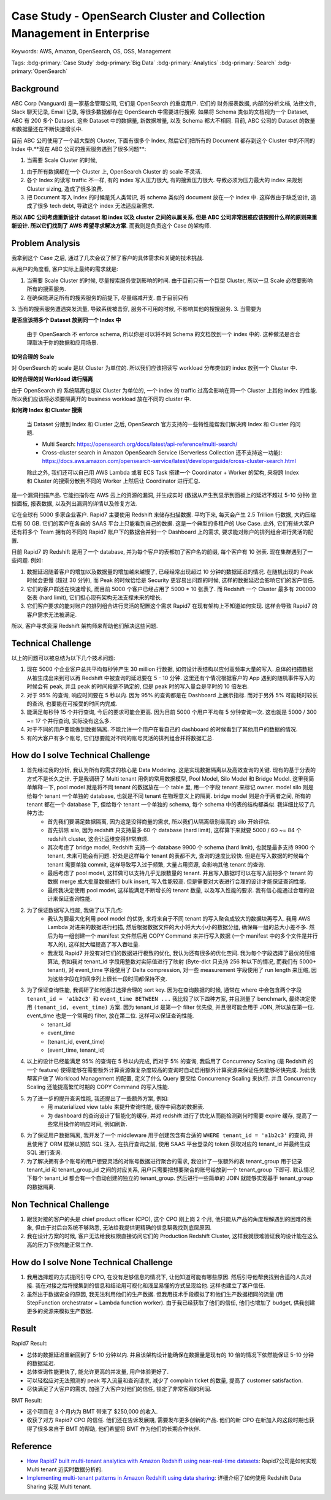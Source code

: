 Case Study - OpenSearch Cluster and Collection Management in Enterprise
==============================================================================
Keywords: AWS, Amazon, OpenSearch, OS, OSS, Management

Tags: :bdg-primary:`Case Study` :bdg-primary:`Big Data` :bdg-primary:`Analytics` :bdg-primary:`Search` :bdg-primary:`OpenSearch`


Background
------------------------------------------------------------------------------
ABC Corp (Vanguard) 是一家基金管理公司, 它们是 OpenSearch 的重度用户. 它们的 财务报表数据, 内部的分析文档, 法律文件, Slack 聊天记录, Email 记录, 等很多数据都存在 OpenSearch 中需要进行搜索. 如果将 Schema 类似的文档视为一个 Dataset, ABC 有 200 多个 Dataset. 这些 Dataset 中的数据量, 新数据增量, 以及 Schema 都大不相同. 目前, ABC 公司的 Dataset 的数量和数据量还在不断快速增长中.

目前 ABC 公司使用了一个超大型的 Cluster, 下面有很多个 Index, 然后它们把所有的 Document 都存到这个 Cluster 中的不同的 Index 中.**现在 ABC 公司的搜索服务遇到了很多问题**:

1. 当需要 Scale Cluster 的时候,


1. 由于所有数据都在一个 Cluster 上, OpenSearch Cluster 的 scale 不灵活.
2. 各个 Index 的读写 traffic 不一样, 有的 index 写入压力很大, 有的搜索压力很大. 导致必须为压力最大的 index 来规划 Cluster sizing, 造成了很多浪费.
3. 把 Document 写入 index 的时候是凭人类常识, 将 schema 类似的 document 放在一个 index 中. 这样做由于缺乏设计, 造成了很多 tech debt, 导致这个 index 无法适应新需求.

**所以 ABC 公司考虑重新设计 dataset 和 index 以及 cluster 之间的从属关系. 但是 ABC 公司非常困惑应该按照什么样的原则来重新设计. 所以它们找到了 AWS 希望寻求解决方案**. 而我则是负责这个 Case 的架构师.


Problem Analysis
------------------------------------------------------------------------------
我拿到这个 Case 之后, 通过了几次会议了解了客户的具体需求和关键的技术挑战.

从用户的角度看, 客户实际上最终的需求就是:

1. 当需要 Scale Cluster 的时候, 尽量搜索服务受到影响的时间. 由于目前只有一个巨型 Cluster, 所以一旦 Scale 必然要影响所有的搜索服务.
2. 在确保能满足所有的搜索服务的前提下, 尽量缩减开支. 由于目前只有
3. 当有的搜索服务遭遇突发流量, 导致系统被击穿, 服务不可用的时候, 不影响其他的搜搜服务.
3. 当需要为



**是否应该把多个 Dataset 放到同一个 Index 中**

    由于 OpenSearch 不 enforce schema, 所以你是可以将不同 Schema 的文档放到一个 index 中的. 这种做法是否合理取决于你的数据和应用场景.

**如何合理的 Scale**

对 OpenSearch 的 scale 是以 Cluster 为单位的. 所以我们应该把读写 workload 分布类似的 index 放到一个 Cluster 中.

**如何合理的对 Workload 进行隔离**

由于 OpenSearch 的 系统隔离也是以 Cluster 为单位的, 一个 index 的 traffic 过高会影响在同一个 Cluster 上其他 index 的性能. 所以我们应该将必须要隔离开的 business workload 放在不同的 cluster 中.

**如何跨 Index 和 Cluster 搜索**

    当 Dataset 分散到 Index 和 Cluster 之后, OpenSearch 官方支持的一些特性能帮我们解决跨 Index 和 Cluster 的问题.

    - Multi Search: https://opensearch.org/docs/latest/api-reference/multi-search/
    - Cross-cluster search in Amazon OpenSearch Service (Serverless Collection 还不支持这一功能): https://docs.aws.amazon.com/opensearch-service/latest/developerguide/cross-cluster-search.html

    除此之外, 我们还可以自己用 AWS Lambda 或者 ECS Task 搭建一个 Coordinator + Worker 的架构, 来将跨 Index 和 Cluster 的搜索分散到不同的 Worker 上然后让 Coordinator 进行汇总.



是一个漏洞扫描产品. 它能扫描你在 AWS 云上的资源的漏洞, 并生成实时 (数据从产生到显示到面板上的延迟不超过 5-10 分钟) 监控面板, 报表数据, 以及列出漏洞的详情以及修复方法.

它在全球有 5000 多家企业客户. Rapid7 主要使用 Redshift 来储存扫描数据. 平均下来, 每天会产生 2.5 Trillion 行数据, 大约压缩后有 50 GB. 它们的客户在各自的 SAAS 平台上只能看到自己的数据. 这是一个典型的多租户的 Use Case. 此外, 它们有些大客户还有将多个 Team 拥有的不同的 Rapid7 账户下的数据合并到一个 Dashboard 上的需求, 要求能对账户的排列组合进行灵活的配置.

目前 Rapid7 的 Redshift 是用了一个 database, 并为每个客户的表都加了客户名的前缀, 每个客户有 10 张表. 现在集群遇到了一些问题. 例如:

1. 数据延迟随着客户的增加以及数据量的增加越来越慢了, 已经经常出现超过 10 分钟的数据延迟的情况. 在随机出现的 Peak 时候会更慢 (超过 30 分钟), 而 Peak 的时候恰恰是 Security 更容易出问题的时候, 这样的数据延迟会影响它们的客户信任.
2. 它们的客户群还在快速增长, 而目前 5000 个客户已经占用了 5000 * 10 张表了. 而 Redshift 一个 Cluster 最多有 200000 张表 (hard limit), 它们担心现有架构无法支撑未来的增长.
3. 它们客户要求的能对账户的排列组合进行灵活的配置这个需求 Rapid7 在现有架构上不知道如何实现. 这样会导致 Rapid7 的客户需求无法被满足.

所以, 客户寻求资深 Redshift 架构师来帮助他们解决这些问题.


Technical Challenge
------------------------------------------------------------------------------
以上的问题可以被总结为以下几个技术问题:

1. 现在 5000 个企业客户总共平均每秒钟产生 30 million 行数据, 如何设计表结构以应付高频率大量的写入. 总体的扫描数据从被生成出来到可以再 Redshift 中被查询的延迟要在 5 - 10 分钟. 这里还有个情况根据客户的 App 遇到的随机事件写入的时候会有 peak, 并且 peak 的时间段是不确定的, 但是 peak 时的写入量会是平时的 10 倍左右.
2. 对于 95% 的查询, 响应时间要在 5 秒以内. 因为 95% 的查询都是在 Dashboard 上展示指标. 而对于另外 5% 可能耗时较长的查询, 也要能在可接受的时间内完成.
3. 能满足每秒钟 15 个并行查询, 今后的要求可能会更高. 因为目前 5000 个用户平均每 5 分钟查询一次. 这也就是 5000 / 300 ~= 17 个并行查询, 实际没有这么多.
4. 对于不同的用户要能做到数据隔离. 不能允许一个用户在看自己的 dashboard 的时候看到了其他用户的数据的情况.
5. 有的大客户有多个账号, 它们想要能对不同的账号灵活的排列组合并将数据汇总.


How do I solve Technical Challenge
------------------------------------------------------------------------------
1. 首先经过我的分析, 我认为所有的需求的核心是 Data Modeling. 这是实现数据隔离以及高效查询的关键. 现有的基于分表的方式不是长久之计. 于是我调研了 Multi tenant 用例的常用数据模型, Pool Model, Silo Model 和 Bridge Model. 这里我简单解释一下, pool model 就是将不同 tenant 的数据放在一个 table 里, 用一个字段 tenant 来标记 owner. model silo 则是给每个 tenant 一个单独的 database, 也就是不同 tenant 在物理意义上的隔离. bridge model 则是介于两者之间, 所有的 tenant 都在一个 database 下, 但给每个 tenant 一个单独的 schema, 每个 schema 中的表的结构都类似. 我详细比较了几种方法:
    - 首先我们要满足数据隔离, 因为这是没得商量的需求, 所以我们从隔离级别最高的 silo 开始评估.
    - 首先排除 silo, 因为 redshift 只支持最多 60 个 database (hard limit), 这样算下来就要 5000 / 60 ~= 84 个 redshift cluster, 这会让运维变得非常麻烦.
    - 其次考虑了 bridge model, Redshift 支持一个 database 9900 个 schema (hard limit), 也就是最多支持 9900 个 tenant, 未来可能会有问题. 好处是这样每个 tenant 的表都不大, 查询的速度比较快. 但是在写入数据的时候每个 tenant 需要单独 commit, 这样导致写入过于频繁, 大量占用资源, 会影响其他 tenant 的查询.
    - 最后考虑了 pool model, 这样做可以支持几乎无限数量的 tenant. 并且写入数据时可以在写入前把多个 tenant 的数据 merge 成大批量数据进行 bulk insert, 写入性能较高. 但是需要对大表进行合理的设计才能保证查询性能.
    - 最终我决定使用 pool model, 这样能满足不断增长的 tenant 数量, 以及写入性能的要求. 我有信心能通过合理的设计来保证查询性能.
2. 为了保证数据写入性能, 我做了以下几点:
    - 我认为要最大化利用 pool model 的优势, 来将来自于不同 tenant 的写入聚合成较大的数据块再写入. 我用 AWS Lambda 对进来的数据进行扫描, 然后根据数据文件的大小将大大小小的数据分组, 确保每一组的总大小差不多. 然后为每一组创建一个 manifest 文件然后用 COPY Command 来并行写入数据 (一个 manifest 中的多个文件是并行写入的), 这样就大幅提高了写入吞吐量.
    - 我发现 Rapid7 并没有对它们的数据进行极致的优化, 我认为还有很多的优化空间. 我为每个字段选择了最优的压缩算法, 例如我对 tenant_id 字段用整数对实际值进行了映射 (Byte-dict 只支持 256 种以下的情况, 而我们有 5000+ tenant), 对 event_time 字段使用了 Delta compression, 对一些 measurement 字段使用了 run length 来压缩, 因为这些字段在时间序列上很长一段时间都保持不变.
3. 为了保证查询性能, 我调研了如何通过选择合理的 sort key. 因为在查询数据的时候, 通常在 where 中会包含两个字段 ``tenant_id = 'a1b2c3'`` 和 ``event_time BETWEEN ...`` 我比较了以下四种方案, 并且测量了 benchmark, 最终决定使用 ``(tenant_id, event_time)`` 方案. 因为 tenant_id 是第一个 filter 优先级, 并且很可能会用于 JOIN, 所以放在第一位. event_time 也是一个常用的 filter, 放在第二位. 这样可以保证查询性能.
    - tenant_id
    - event_time
    - (tenant_id, event_time)
    - (event_time, tenant_id)
4. 以上的设计已经能满足 95% 的查询在 5 秒以内完成, 而对于 5% 的查询, 我启用了 Concurrency Scaling (是 Redshift 的一个 feature) 使得能够在需要额外计算资源做复杂度较高的查询时自动启用额外计算资源来保证任务能够尽快完成. 为此我帮客户做了 Workload Management 的配置, 定义了什么 Query 要交给 Concurrency Scaling 来执行. 并且 Concurrency Scaling 还能提高繁忙时期的 COPY Command 的写入性能.
5. 为了进一步的提升查询性能, 我还提出了一些额外方案, 例如:
    - 用 materialized view table 来提升查询性能, 缓存中间态的数据表.
    - 为 dashboard 的查询设计了智能化的缓存, 并对 redshift 进行了优化从而能检测到何时需要 expire 缓存, 提高了一些常用操作的响应时间, 例如刷新.
6. 为了保证用户数据隔离, 我开发了一个 middleware 用于创建包含有合适的 ``WHERE tenant_id = 'a1b2c3'`` 的查询, 并且使用了 ORM 框架以预防 SQL 注入. 在执行查询之前, 使用 SAAS 平台登录的 token 获取对应的 tenant_id 并最终生成 SQL 进行查询.
7. 为了解决拥有多个账号的用户想要灵活的对账号数据进行聚合的需求, 我设计了一张额外的表 tenant_group 用于记录 tenant_id 和 tenant_group_id 之间的对应关系, 用户只需要把想要聚合的账号给放到一个 tenant_group 下即可. 默认情况下每个 tenant_id 都会有一个自动创建的独立的 tenant_group. 然后进行一些简单的 JOIN 就能够实现基于 tenant_group 的数据隔离.


Non Technical Challenge
------------------------------------------------------------------------------
1. 跟我对接的客户的头是 chief product officer (CPO), 这个 CPO 刚上岗 2 个月, 他只能从产品的角度理解遇到的困难的表象, 但由于对后台系统不够熟悉, 无法给我提供更精确的信息帮我找到底层原因.
2. 我在设计方案的时候, 客户无法给我权限直接访问它们的 Production Redshift Cluster, 这样我就很难验证我的设计能在这么高的压力下依然能正常工作.



How do I solve None Technical Challenge
------------------------------------------------------------------------------
1. 我用选择题的方式提问引导 CPO, 在没有足够信息的情况下, 让他知道可能有哪些原因. 然后引导他帮我找到合适的人员对接. 我在对接之后将搜集到的信息和结论用可视化和浅显易懂的方式呈现给他. 这样也建立了客户信任.
2. 虽然出于数据安全的原因, 我无法利用他们的生产数据. 但我用技术手段模拟了和他们生产数据相同的流量 (用 StepFunction orchestrator + Lambda function worker). 由于我已经获取了他们的信任, 他们也增加了 budget, 供我创建更多的资源来模拟生产数据.


Result
------------------------------------------------------------------------------
Rapid7 Result:

- 总体的数据延迟重新回到了 5-10 分钟以内. 并且该架构设计能确保在数据量是现有的 10 倍的情况下依然能保证 5-10 分钟的数据延迟.
- 总体查询性能更快了, 能允许更高的并发量, 用户体验更好了.
- 可以轻松应对无法预测的 peak 写入流量和查询请求, 减少了 complain ticket 的数量, 提高了 customer satisfaction.
- 尽快满足了大客户的需求, 加强了大客户对他们的信任, 锁定了非常客观的利润.

BMT Result:

- 这个项目在 3 个月内为 BMT 带来了 $250,000 的收入.
- 收获了对方 Rapid7 CPO 的信任. 他们还在告诉发展期, 需要发布更多创新的产品. 他们的新 CPO 在新加入的这段时期也获得了很多来自于 BMT 的帮助, 他们希望将 BMT 作为他们的长期合作伙伴.


Reference
------------------------------------------------------------------------------
- `How Rapid7 built multi-tenant analytics with Amazon Redshift using near-real-time datasets <https://aws.amazon.com/blogs/big-data/how-rapid7-built-multi-tenant-analytics-with-amazon-redshift-using-near-real-time-datasets/>`_: Rapid7公司是如何实现 Multi tenant 近实时数据分析的.
- `Implementing multi-tenant patterns in Amazon Redshift using data sharing <https://aws.amazon.com/blogs/big-data/implementing-multi-tenant-patterns-in-amazon-redshift-using-data-sharing/>`_: 详细介绍了如何使用 Redshift Data Sharing 实现 Multi tenant.
